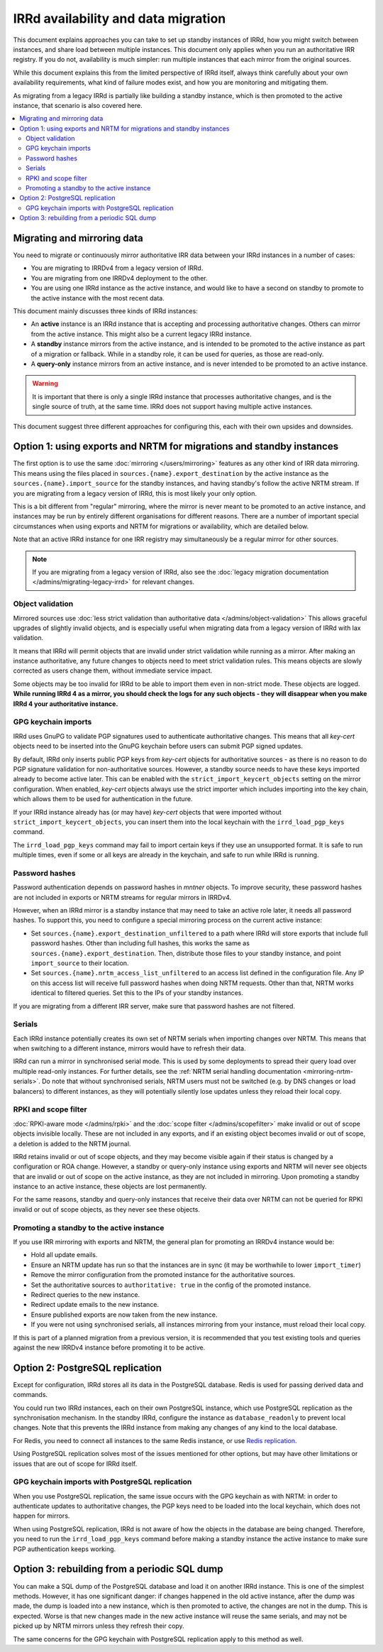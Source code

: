====================================
IRRd availability and data migration
====================================

This document explains approaches you can take to set up standby instances
of IRRd, how you might switch between instances, and share load between multiple
instances. This document only applies when you run an authoritative IRR
registry. If you do not, availability is much simpler: run multiple instances
that each mirror from the original sources.

While this document explains this from the limited perspective
of IRRd itself, always think carefully about your own availability requirements,
what kind of failure modes exist, and how you are monitoring and mitigating them.

As migrating from a legacy IRRd is partially like building a standby instance,
which is then promoted to the active instance,
that scenario is also covered here.

.. contents::
   :backlinks: none
   :local:

Migrating and mirroring data
----------------------------
You need to migrate or continuously mirror authoritative IRR data between your
IRRd instances in a number of cases:

* You are migrating to IRRDv4 from a legacy version of IRRd.
* You are migrating from one IRRDv4 deployment to the other.
* You are using one IRRd instance as the active instance, and would like to
  have a second on standby to promote to the active instance with the
  most recent data.

This document mainly discusses three kinds of IRRd instances:

* An **active** instance is an IRRd instance that is accepting and processing
  authoritative changes. Others can mirror from the active instance.
  This might also be a current legacy IRRd instance.
* A **standby** instance mirrors from the active instance, and is intended to
  be promoted to the active instance as part of a migration or fallback.
  While in a standby role, it can be used for queries, as those are read-only.
* A **query-only** instance mirrors from an active instance, and is never
  intended to be promoted to an active instance.

.. warning::
    It is important that there is only a single IRRd instance
    that processes authoritative changes, and is the single source of truth,
    at the same time. IRRd does not support having multiple active instances.

This document suggest three different approaches for configuring this,
each with their own upsides and downsides.


Option 1: using exports and NRTM for migrations and standby instances
---------------------------------------------------------------------
The first option is to use the same :doc:`mirroring </users/mirroring>`
features as any other kind of IRR data mirroring. This means using the files
placed in ``sources.{name}.export_destination`` by the active instance
as the ``sources.{name}.import_source`` for the standby instances,
and having standby's follow the active NRTM stream.
If you are migrating from a legacy version of IRRd, this is most likely your
only option.

This is a bit different from "regular" mirroring, where the mirror
is never meant to be promoted to an active instance, and instances may be run by entirely
different organisations for different reasons.
There are a number of important special circumstances when using exports and
NRTM for migrations or availability, which are detailed below.

Note that an active IRRd instance for one IRR registry may simultaneously be a
regular mirror for other sources.

.. note::
   If you are migrating from a legacy version of IRRd, also see the
   :doc:`legacy migration documentation </admins/migrating-legacy-irrd>`
   for relevant changes.


Object validation
~~~~~~~~~~~~~~~~~
Mirrored sources use
:doc:`less strict validation than authoritative data </admins/object-validation>`
This allows graceful upgrades of slightly invalid objects, and is especially
useful when migrating data from a legacy version of IRRd with lax validation.

It means that IRRd will permit objects that are invalid under strict
validation while running as a mirror. After making an instance authoritative,
any future changes to objects need to meet strict validation rules.
This means objects are slowly corrected as users change them, without
immediate service impact.

Some objects may be too invalid for IRRd to be able to import them
even in non-strict mode. These objects are logged. **While running IRRd 4
as a mirror, you should check the logs for any such objects - they will
disappear when you make IRRd 4 your authoritative instance.**

GPG keychain imports
~~~~~~~~~~~~~~~~~~~~
IRRd uses GnuPG to validate PGP signatures used to authenticate authoritative
changes. This means that all `key-cert` objects need to be inserted into the
GnuPG keychain before users can submit PGP signed updates.

By default, IRRd only inserts public PGP keys from `key-cert` objects for
authoritative sources - as there is no reason to do PGP signature validation
for non-authoritative sources. However, a standby source needs to have these
keys imported already to become active later. This can be enabled with the
``strict_import_keycert_objects`` setting on the mirror configuration.
When enabled, `key-cert` objects always use the strict importer which includes
importing into the key chain, which allows them to be used for authentication
in the future.

If your IRRd instance already has (or may have) `key-cert` objects that were
imported without ``strict_import_keycert_objects``, you can insert them into the
local keychain with the ``irrd_load_pgp_keys`` command.

The ``irrd_load_pgp_keys`` command may fail to import certain keys if they use
an unsupported format. It is safe to run multiple times, even if some or all
keys are already in the keychain, and safe to run while IRRd is running.

Password hashes
~~~~~~~~~~~~~~~
Password authentication depends on password hashes in `mntner` objects.
To improve security, these password hashes are not included in exports or
NRTM streams for regular mirrors in IRRDv4.

However, when an IRRd mirror is a standby
instance that may need to take an active role later, it needs all password
hashes. To support this, you need to configure a special mirroring process
on the current active instance:

* Set ``sources.{name}.export_destination_unfiltered`` to a path where IRRd
  will store exports that include full password hashes. Other than including
  full hashes, this works the same as ``sources.{name}.export_destination``.
  Then, distribute those files to your standby instance, and point
  ``import_source`` to their location.
* Set ``sources.{name}.nrtm_access_list_unfiltered`` to an access list defined
  in the configuration file. Any IP on this access list will receive
  full password hashes when doing NRTM requests. Other than that, NRTM works
  identical to filtered queries. Set this to the IPs of your standby instances.

If you are migrating from a different IRR server, make sure that password
hashes are not filtered.

Serials
~~~~~~~
Each IRRd instance potentially creates its own set of NRTM serials when
importing changes over NRTM.
This means that when switching to a different instance, mirrors would
have to refresh their data.

IRRd can run a mirror in synchronised serial mode. This is used by some
deployments to spread their query load over multiple read-only instances.
For further details, see the
:ref:`NRTM serial handling documentation <mirroring-nrtm-serials>`.
Do note that without synchronised serials, NRTM users must not be switched
(e.g. by DNS changes or load balancers) to different instances, as they
will potentially silently lose updates unless they reload their local copy.

RPKI and scope filter
~~~~~~~~~~~~~~~~~~~~~
:doc:`RPKI-aware mode </admins/rpki>` and the
:doc:`scope filter </admins/scopefilter>` make invalid or out of scope
objects invisible locally. These are not included in any exports, and if
an existing object becomes invalid or out of scope, a deletion is added
to the NRTM journal.

IRRd retains invalid or out of scope objects, and they may become visible again
if their status is changed by a configuration or ROA change.
However, a standby or query-only instance using exports and NRTM will never see
objects that are invalid or out of scope on the active instance, as they are
not included in mirroring.
Upon promoting a standby instance to an active instance, these
objects are lost permanently.

For the same reasons, standby and query-only instances that receive their
data over NRTM can not be queried for RPKI invalid or out of scope objects,
as they never see these objects.

Promoting a standby to the active instance
~~~~~~~~~~~~~~~~~~~~~~~~~~~~~~~~~~~~~~~~~~
If you use IRR mirroring with exports and NRTM, the general plan for promoting
an IRRDv4 instance would be:

* Hold all update emails.
* Ensure an NRTM update has run so that the instances are in sync
  (it may be worthwhile to lower ``import_timer``)
* Remove the mirror configuration from the promoted instance for
  the authoritative sources.
* Set the authoritative sources to ``authoritative: true`` in the config
  of the promoted instance.
* Redirect queries to the new instance.
* Redirect update emails to the new instance.
* Ensure published exports are now taken from the new instance.
* If you were not using synchronised serials, all instances mirroring from
  your instance, must reload their local copy.

If this is part of a planned migration from a previous version, it is
recommended that you test existing tools and queries against the new IRRDv4
instance before promoting it to be active.


Option 2: PostgreSQL replication
-------------------------------------------
Except for configuration, IRRd stores all its data in the PostgreSQL database.
Redis is used for passing derived data and commands.

You could run two IRRd instances, each on their own PostgreSQL instance, which
use PostgreSQL replication as the synchronisation mechanism. In the standby
IRRd, configure the instance as ``database_readonly`` to prevent local changes.
Note that this prevents the IRRd instance from making any changes of any kind
to the local database.

For Redis, you need to connect all instances to the same Redis instance,
or use `Redis replication`_.

Using PostgreSQL replication solves most of the issues mentioned for other
options, but may have other limitations or issues that are out of scope
for IRRd itself.

.. _Redis replication: https://redis.io/topics/replication

GPG keychain imports with PostgreSQL replication
~~~~~~~~~~~~~~~~~~~~~~~~~~~~~~~~~~~~~~~~~~~~~~~~
When you use PostgreSQL replication, the same issue occurs with the GPG
keychain as with NRTM: in order to authenticate updates to authoritative
changes, the PGP keys need to be loaded into the local keychain, which does
not happen for mirrors.

When using PostgreSQL replication, IRRd is not aware of how the objects in the
database are being changed. Therefore, you need to run the
``irrd_load_pgp_keys`` command before making a standby instance the active
instance to make sure PGP authentication keeps working.


Option 3: rebuilding from a periodic SQL dump
---------------------------------------------
You can make a SQL dump of the PostgreSQL database and load it on another IRRd
instance. This is one of the simplest methods. However, it has one significant
danger: if changes happened in the old active instance, after the dump was made,
the dump is loaded into a new instance, which is then promoted to active, the
changes are not in the dump. This is expected. Worse is that new
changes made in the new active instance will reuse the same serials, and may
not be picked up by NRTM mirrors unless they refresh their copy.

The same concerns for the GPG keychain with PostgreSQL replication apply
to this method as well.
